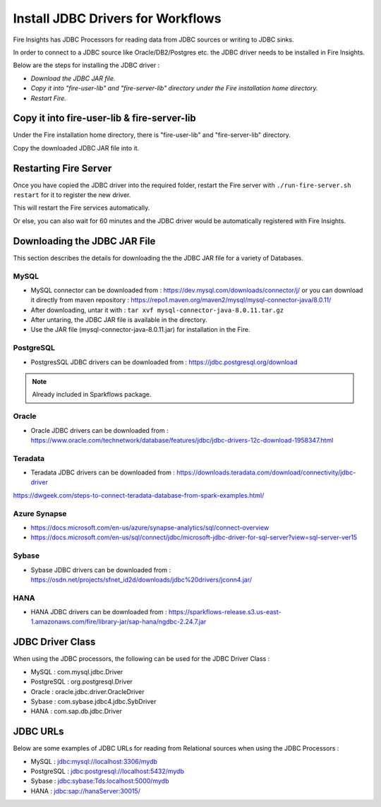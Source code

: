Install JDBC Drivers for Workflows
=======================

Fire Insights has JDBC Processors for reading data from JDBC sources or writing to JDBC sinks.

In order to connect to a JDBC source like Oracle/DB2/Postgres etc. the JDBC driver needs to be installed in Fire Insights.

Below are the steps for installing the JDBC driver :

- *Download the JDBC JAR file.*
- *Copy it into "fire-user-lib" and "fire-server-lib" directory under the Fire installation home directory.*
- *Restart Fire.*

Copy it into fire-user-lib & fire-server-lib
--------------------------

Under the Fire installation home directory, there is "fire-user-lib" and "fire-server-lib" directory.

Copy the downloaded JDBC JAR file into it.


Restarting Fire Server
------------

Once you have copied the JDBC driver into the required folder, restart the Fire server with ``./run-fire-server.sh restart`` for it to register the new driver.

This will restart the Fire services automatically.

Or else, you can also wait for 60 minutes and the JDBC driver would be automatically registered with Fire Insights.


Downloading the JDBC JAR File
-------------------------- 

This section describes the details for downloading the the JDBC JAR file for a variety of Databases.


MySQL
+++++

- MySQL connector can be downloaded from : https://dev.mysql.com/downloads/connector/j/ or you can download it directly from maven repository : https://repo1.maven.org/maven2/mysql/mysql-connector-java/8.0.11/
- After downloading, untar it with : ``tar xvf mysql-connector-java-8.0.11.tar.gz`` 
- After untaring, the JDBC JAR file is available in the directory.
- Use the JAR file (mysql-connector-java-8.0.11.jar) for installation in the Fire.

PostgreSQL
++++++++++

- PostgresSQL JDBC drivers can be downloaded from : https://jdbc.postgresql.org/download

.. note:: Already included in Sparkflows package.

Oracle
++++++

- Oracle JDBC drivers can be downloaded from : https://www.oracle.com/technetwork/database/features/jdbc/jdbc-drivers-12c-download-1958347.html

Teradata
++++++++

- Teradata JDBC drivers can be downloaded from : https://downloads.teradata.com/download/connectivity/jdbc-driver

https://dwgeek.com/steps-to-connect-teradata-database-from-spark-examples.html/

Azure Synapse
+++++++++++++

- https://docs.microsoft.com/en-us/azure/synapse-analytics/sql/connect-overview
- https://docs.microsoft.com/en-us/sql/connect/jdbc/microsoft-jdbc-driver-for-sql-server?view=sql-server-ver15

Sybase
++++++

- Sybase JDBC drivers can be downloaded from : https://osdn.net/projects/sfnet_id2d/downloads/jdbc%20drivers/jconn4.jar/

HANA
++++

- HANA JDBC drivers can be downloaded from : https://sparkflows-release.s3.us-east-1.amazonaws.com/fire/library-jar/sap-hana/ngdbc-2.24.7.jar

JDBC Driver Class
-------

When using the JDBC processors, the following can be used for the JDBC Driver Class :

* MySQL : com.mysql.jdbc.Driver
* PostgreSQL : org.postgresql.Driver
* Oracle : oracle.jdbc.driver.OracleDriver
* Sybase : com.sybase.jdbc4.jdbc.SybDriver
* HANA : com.sap.db.jdbc.Driver

JDBC URLs
----------------

Below are some examples of JDBC URLs for reading from Relational sources when using the JDBC Processors :

* MySQL : jdbc:mysql://localhost:3306/mydb
* PostgreSQL : jdbc:postgresql://localhost:5432/mydb
* Sybase : jdbc:sybase:Tds:localhost:5000/mydb
* HANA : jdbc:sap://hanaServer:30015/



